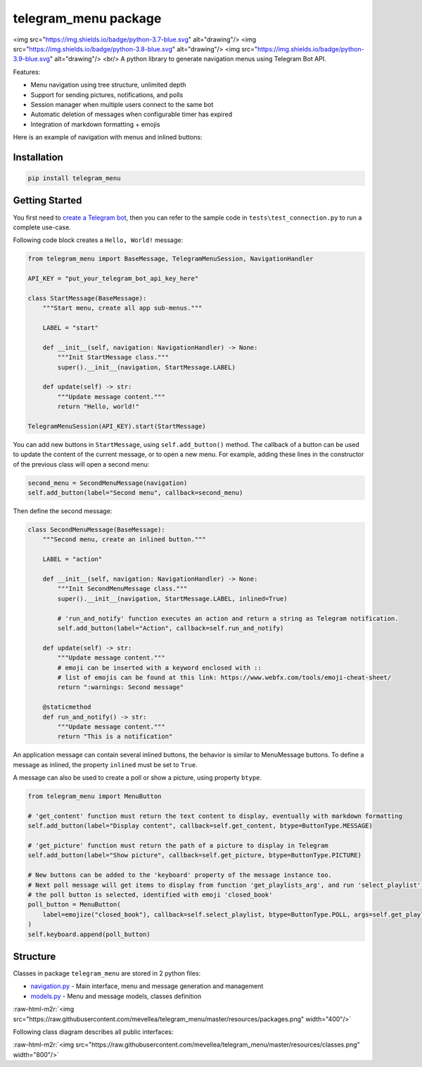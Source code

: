 .. role:: raw-html-m2r(raw)
   :format: html


telegram_menu package
=====================

<img src="https://img.shields.io/badge/python-3.7-blue.svg" alt="drawing"/>
<img src="https://img.shields.io/badge/python-3.8-blue.svg" alt="drawing"/>
<img src="https://img.shields.io/badge/python-3.9-blue.svg" alt="drawing"/>
<br/>
A python library to generate navigation menus using Telegram Bot API.

Features:


* Menu navigation using tree structure, unlimited depth
* Support for sending pictures, notifications, and polls
* Session manager when multiple users connect to the same bot
* Automatic deletion of messages when configurable timer has expired
* Integration of markdown formatting + emojis

Here is an example of navigation with menus and inlined buttons:


.. image:: https://raw.githubusercontent.com/mevellea/telegram_menu/master/resources/demo.gif
   :target: https://raw.githubusercontent.com/mevellea/telegram_menu/master/resources/demo.gif
   :alt: Demo: TelegramMenuSession


Installation
------------

.. code-block:: bash

   pip install telegram_menu

Getting Started
---------------

You first need to `create a Telegram bot <https://github.com/python-telegram-bot/python-telegram-bot/wiki/Introduction-to-the-API>`_\ , then you can refer to the sample code in ``tests\test_connection.py`` to run a complete use-case.

Following code block creates a ``Hello, World!`` message:

.. code-block:: python

   from telegram_menu import BaseMessage, TelegramMenuSession, NavigationHandler

   API_KEY = "put_your_telegram_bot_api_key_here"

   class StartMessage(BaseMessage):
       """Start menu, create all app sub-menus."""

       LABEL = "start"

       def __init__(self, navigation: NavigationHandler) -> None:
           """Init StartMessage class."""
           super().__init__(navigation, StartMessage.LABEL)

       def update(self) -> str:
           """Update message content."""
           return "Hello, world!"

   TelegramMenuSession(API_KEY).start(StartMessage)

You can add new buttons in ``StartMessage``\ , using ``self.add_button()`` method. 
The callback of a button can be used to update the content of the current message, or to open a new menu.
For example, adding these lines in the constructor of the previous class will open a second menu:

.. code-block:: python

   second_menu = SecondMenuMessage(navigation)
   self.add_button(label="Second menu", callback=second_menu)

Then define the second message:

.. code-block:: python

   class SecondMenuMessage(BaseMessage):
       """Second menu, create an inlined button."""

       LABEL = "action"

       def __init__(self, navigation: NavigationHandler) -> None:
           """Init SecondMenuMessage class."""
           super().__init__(navigation, StartMessage.LABEL, inlined=True)

           # 'run_and_notify' function executes an action and return a string as Telegram notification.
           self.add_button(label="Action", callback=self.run_and_notify)

       def update(self) -> str:
           """Update message content."""
           # emoji can be inserted with a keyword enclosed with ::
           # list of emojis can be found at this link: https://www.webfx.com/tools/emoji-cheat-sheet/
           return ":warnings: Second message"

       @staticmethod
       def run_and_notify() -> str:
           """Update message content."""
           return "This is a notification"

An application message can contain several inlined buttons, the behavior is similar to MenuMessage buttons.
To define a message as inlined, the property ``inlined`` must be set to ``True``.

A message can also be used to create a poll or show a picture, using property ``btype``.

.. code-block:: python

   from telegram_menu import MenuButton

   # 'get_content' function must return the text content to display, eventually with markdown formatting
   self.add_button(label="Display content", callback=self.get_content, btype=ButtonType.MESSAGE)

   # 'get_picture' function must return the path of a picture to display in Telegram
   self.add_button(label="Show picture", callback=self.get_picture, btype=ButtonType.PICTURE)

   # New buttons can be added to the 'keyboard' property of the message instance too.
   # Next poll message will get items to display from function 'get_playlists_arg', and run 'select_playlist' when 
   # the poll button is selected, identified with emoji 'closed_book'
   poll_button = MenuButton(
       label=emojize("closed_book"), callback=self.select_playlist, btype=ButtonType.POLL, args=self.get_playlists_arg()
   )
   self.keyboard.append(poll_button)

Structure
---------

Classes in package ``telegram_menu`` are stored in 2 python files:


* `navigation.py <https://github.com/mevellea/telegram_menu/blob/master/telegram_menu/navigation.py>`_ - Main interface, menu and message generation and management
* `models.py <https://github.com/mevellea/telegram_menu/blob/master/telegram_menu/models.py>`_ - Menu and message models, classes definition

:raw-html-m2r:`<img src="https://raw.githubusercontent.com/mevellea/telegram_menu/master/resources/packages.png" width="400"/>`

Following class diagram describes all public interfaces:

:raw-html-m2r:`<img src="https://raw.githubusercontent.com/mevellea/telegram_menu/master/resources/classes.png" width="800"/>`
